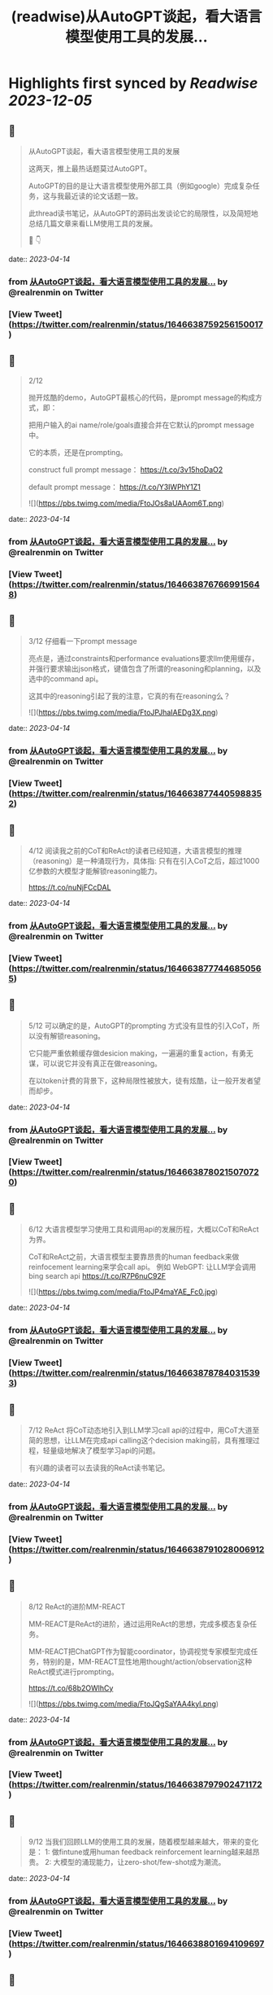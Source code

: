 :PROPERTIES:
:title: (readwise)从AutoGPT谈起，看大语言模型使用工具的发展...
:END:

:PROPERTIES:
:author: [[realrenmin on Twitter]]
:full-title: "从AutoGPT谈起，看大语言模型使用工具的发展..."
:category: [[tweets]]
:url: https://twitter.com/realrenmin/status/1646638759256150017
:image-url: https://pbs.twimg.com/profile_images/1555109458073747457/JANhY5Zh.jpg
:END:

* Highlights first synced by [[Readwise]] [[2023-12-05]]
** 📌
#+BEGIN_QUOTE
从AutoGPT谈起，看大语言模型使用工具的发展

这两天，推上最热话题莫过AutoGPT。

AutoGPT的目的是让大语言模型使用外部工具（例如google）完成复杂任务，这与我最近读的论文话题一致。

此thread读书笔记，从AutoGPT的源码出发谈论它的局限性，以及简短地总结几篇文章来看LLM使用工具的发展。

🧵 👇 
#+END_QUOTE
    date:: [[2023-04-14]]
*** from _从AutoGPT谈起，看大语言模型使用工具的发展..._ by @realrenmin on Twitter
*** [View Tweet](https://twitter.com/realrenmin/status/1646638759256150017)
** 📌
#+BEGIN_QUOTE
2/12

抛开炫酷的demo，AutoGPT最核心的代码，是prompt message的构成方式，即：

把用户输入的ai name/role/goals直接合并在它默认的prompt message中。

它的本质，还是在prompting。

construct full prompt message：
https://t.co/3v15hoDaO2

default prompt message：
https://t.co/Y3IWPhY1Z1 

![](https://pbs.twimg.com/media/FtoJOs8aUAAom6T.png) 
#+END_QUOTE
    date:: [[2023-04-14]]
*** from _从AutoGPT谈起，看大语言模型使用工具的发展..._ by @realrenmin on Twitter
*** [View Tweet](https://twitter.com/realrenmin/status/1646638767669915648)
** 📌
#+BEGIN_QUOTE
3/12 仔细看一下prompt message

亮点是，通过constraints和performance evaluations要求llm使用缓存，并强行要求输出json格式，键值包含了所谓的reasoning和planning，以及选中的command api。

这其中的reasoning引起了我的注意，它真的有在reasoning么？ 

![](https://pbs.twimg.com/media/FtoJPJhaIAEDg3X.png) 
#+END_QUOTE
    date:: [[2023-04-14]]
*** from _从AutoGPT谈起，看大语言模型使用工具的发展..._ by @realrenmin on Twitter
*** [View Tweet](https://twitter.com/realrenmin/status/1646638774405988352)
** 📌
#+BEGIN_QUOTE
4/12 阅读我之前的CoT和ReAct的读者已经知道，大语言模型的推理（reasoning）是一种涌现行为，具体指:
只有在引入CoT之后，超过1000亿参数的大模型才能解锁reasoning能力。

https://t.co/nuNjFCcDAL 
#+END_QUOTE
    date:: [[2023-04-14]]
*** from _从AutoGPT谈起，看大语言模型使用工具的发展..._ by @realrenmin on Twitter
*** [View Tweet](https://twitter.com/realrenmin/status/1646638777446850565)
** 📌
#+BEGIN_QUOTE
5/12 可以确定的是，AutoGPT的prompting 方式没有显性的引入CoT，所以没有解锁reasoning。

它只能严重依赖缓存做desicion making，一遍遍的重复action，有勇无谋，可以说它并没有真正在做reasoning。

在以token计费的背景下，这种局限性被放大，徒有炫酷，让一般开发者望而却步。 
#+END_QUOTE
    date:: [[2023-04-14]]
*** from _从AutoGPT谈起，看大语言模型使用工具的发展..._ by @realrenmin on Twitter
*** [View Tweet](https://twitter.com/realrenmin/status/1646638780215070720)
** 📌
#+BEGIN_QUOTE
6/12 大语言模型学习使用工具和调用api的发展历程，大概以CoT和ReAct为界。

CoT和ReAct之前，大语言模型主要靠昂贵的human feedback来做reinfocement learning来学会call api。
例如 WebGPT: 让LLM学会调用bing search api
https://t.co/R7P6nuC92F 

![](https://pbs.twimg.com/media/FtoJP4maYAE_Fc0.jpg) 
#+END_QUOTE
    date:: [[2023-04-14]]
*** from _从AutoGPT谈起，看大语言模型使用工具的发展..._ by @realrenmin on Twitter
*** [View Tweet](https://twitter.com/realrenmin/status/1646638787840315393)
** 📌
#+BEGIN_QUOTE
7/12 ReAct 将CoT动态地引入到LLM学习call api的过程中，用CoT大道至简的思想，让LLM在完成api calling这个decision making前，具有推理过程，轻量级地解决了模型学习api的问题。

有兴趣的读者可以去读我的ReAct读书笔记。 
#+END_QUOTE
    date:: [[2023-04-14]]
*** from _从AutoGPT谈起，看大语言模型使用工具的发展..._ by @realrenmin on Twitter
*** [View Tweet](https://twitter.com/realrenmin/status/1646638791028006912)
** 📌
#+BEGIN_QUOTE
8/12 ReAct的进阶MM-REACT

MM-REACT是ReAct的进阶，通过运用ReAct的思想，完成多模态复杂任务。

MM-REACT把ChatGPT作为智能coordinator，协调视觉专家模型完成任务，特别的是，MM-REACT显性地用thought/action/observation这种ReAct模式进行prompting。

https://t.co/68b2OWlhCy 

![](https://pbs.twimg.com/media/FtoJQgSaYAA4kyl.png) 
#+END_QUOTE
    date:: [[2023-04-14]]
*** from _从AutoGPT谈起，看大语言模型使用工具的发展..._ by @realrenmin on Twitter
*** [View Tweet](https://twitter.com/realrenmin/status/1646638797902471172)
** 📌
#+BEGIN_QUOTE
9/12 当我们回顾LLM的使用工具的发展，随着模型越来越大，带来的变化是：
1: 做fintune或用human feedback reinforcement learning越来越昂贵。
2: 大模型的涌现能力，让zero-shot/few-shot成为潮流。 
#+END_QUOTE
    date:: [[2023-04-14]]
*** from _从AutoGPT谈起，看大语言模型使用工具的发展..._ by @realrenmin on Twitter
*** [View Tweet](https://twitter.com/realrenmin/status/1646638801694109697)
** 📌
#+BEGIN_QUOTE
10/12 在这一潮流中

CoT扮演了重要的角色，它解锁了模型涌现推理能力，帮助llm完成了对自身知识的潜能挖掘；

ReAct将CoT推进到了大模型运用外部工具的层面，弥补了大模型依赖预训练知识的局限性；

MM-ReAct进一步将拓展了语言模型的应用边界，超越了语言文字的范畴。 
#+END_QUOTE
    date:: [[2023-04-14]]
*** from _从AutoGPT谈起，看大语言模型使用工具的发展..._ by @realrenmin on Twitter
*** [View Tweet](https://twitter.com/realrenmin/status/1646638804512686083)
** 📌
#+BEGIN_QUOTE
11/12 如果此时在此回看AutoGPT, 发现它在middle of no where，它是prompting的本质，既没有reinforcement learning的加持，又没有CoT，它像一个实习生，动力十足，但思维跟不上。

但CoT本质也是prompting，它是如此轻成本，如果AutoGPT引入CoT, 会更可怕。 
#+END_QUOTE
    date:: [[2023-04-14]]
*** from _从AutoGPT谈起，看大语言模型使用工具的发展..._ by @realrenmin on Twitter
*** [View Tweet](https://twitter.com/realrenmin/status/1646638807293493248)
** 📌
#+BEGIN_QUOTE
12/12 如果你喜欢我的读书笔记，请关注@realrenmin

最近感受是，每次的thread仿佛在写一篇小的综述，这一过程让我自己也获益匪浅，感谢我的读者的激励。

thread中有任何错误和疑问，欢迎指出，大家一起讨论，共同成长。 
#+END_QUOTE
    date:: [[2023-04-14]]
*** from _从AutoGPT谈起，看大语言模型使用工具的发展..._ by @realrenmin on Twitter
*** [View Tweet](https://twitter.com/realrenmin/status/1646638809919131648)